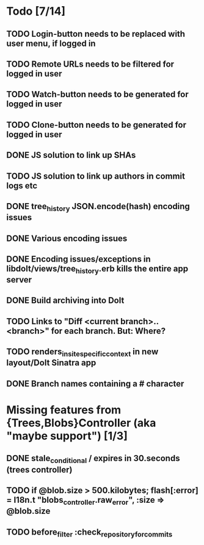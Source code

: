 * Todo [7/14]
** TODO Login-button needs to be replaced with user menu, if logged in
** TODO Remote URLs needs to be filtered for logged in user
** TODO Watch-button needs to be generated for logged in user
** TODO Clone-button needs to be generated for logged in user
** DONE JS solution to link up SHAs
** TODO JS solution to link up authors in commit logs etc
** DONE tree_history JSON.encode(hash) encoding issues
** DONE Various encoding issues
** DONE Encoding issues/exceptions in libdolt/views/tree_history.erb kills the entire app server
** DONE Build archiving into Dolt
** TODO Links to "Diff <current branch>..<branch>" for each branch. But: Where?
** TODO renders_in_site_specific_context in new layout/Dolt Sinatra app
** DONE Branch names containing a # character
* Missing features from {Trees,Blobs}Controller (aka "maybe support") [1/3]
** DONE stale_conditional / expires in 30.seconds (trees controller)
** TODO if @blob.size > 500.kilobytes; flash[:error] = I18n.t "blobs_controller.raw_error", :size => @blob.size
** TODO before_filter :check_repository_for_commits
